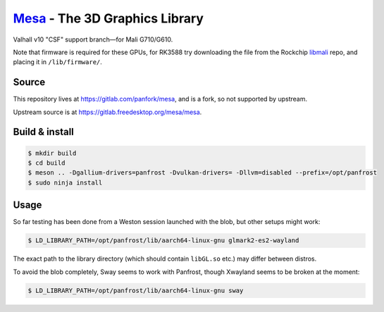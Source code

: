 `Mesa <https://mesa3d.org>`_ - The 3D Graphics Library
======================================================

Valhall v10 "CSF" support branch—for Mali G710/G610.

Note that firmware is required for these GPUs, for RK3588 try
downloading the file from the Rockchip `libmali
<https://github.com/JeffyCN/rockchip_mirrors/tree/libmali/firmware/g610>`_
repo, and placing it in ``/lib/firmware/``.

Source
------

This repository lives at https://gitlab.com/panfork/mesa, and is a
fork, so not supported by upstream.

Upstream source is at https://gitlab.freedesktop.org/mesa/mesa.

Build & install
---------------

.. code-block:: sh

  $ mkdir build
  $ cd build
  $ meson .. -Dgallium-drivers=panfrost -Dvulkan-drivers= -Dllvm=disabled --prefix=/opt/panfrost
  $ sudo ninja install

Usage
-----

So far testing has been done from a Weston session launched with the
blob, but other setups might work:

.. code-block:: sh

  $ LD_LIBRARY_PATH=/opt/panfrost/lib/aarch64-linux-gnu glmark2-es2-wayland

The exact path to the library directory (which should contain
``libGL.so`` etc.) may differ between distros.

To avoid the blob completely, Sway seems to work with Panfrost, though
Xwayland seems to be broken at the moment:

.. code-block:: sh

  $ LD_LIBRARY_PATH=/opt/panfrost/lib/aarch64-linux-gnu sway
